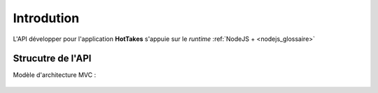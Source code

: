 Introdution
===========

L'API développer pour l'application **HotTakes** s'appuie sur le *runtime* :ref:`NodeJS + <nodejs_glossaire>`

Strucutre de l'API
------------------

Modèle d'architecture MVC : 

 .. image:: mvc.png
    :width: 400
    :alt: Structure MVC

